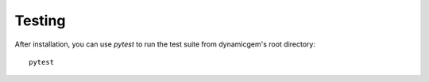 ########
Testing
########

After installation, you can use `pytest` to run the test suite from dynamicgem's root directory::

  pytest



